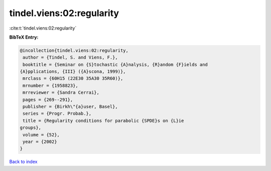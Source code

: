 tindel.viens:02:regularity
==========================

:cite:t:`tindel.viens:02:regularity`

**BibTeX Entry:**

.. code-block:: bibtex

   @incollection{tindel.viens:02:regularity,
    author = {Tindel, S. and Viens, F.},
    booktitle = {Seminar on {S}tochastic {A}nalysis, {R}andom {F}ields and
   {A}pplications, {III} ({A}scona, 1999)},
    mrclass = {60H15 (22E30 35A30 35R60)},
    mrnumber = {1958823},
    mrreviewer = {Sandra Cerrai},
    pages = {269--291},
    publisher = {Birkh\"{a}user, Basel},
    series = {Progr. Probab.},
    title = {Regularity conditions for parabolic {SPDE}s on {L}ie
   groups},
    volume = {52},
    year = {2002}
   }

`Back to index <../By-Cite-Keys.html>`_
